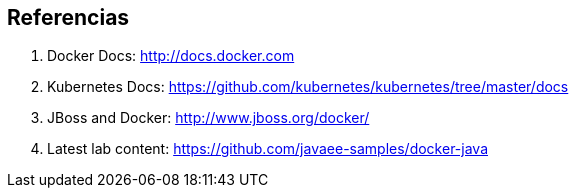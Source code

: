 ## Referencias

. Docker Docs: http://docs.docker.com
. Kubernetes Docs: https://github.com/kubernetes/kubernetes/tree/master/docs
. JBoss and Docker: http://www.jboss.org/docker/
. Latest lab content: https://github.com/javaee-samples/docker-java

